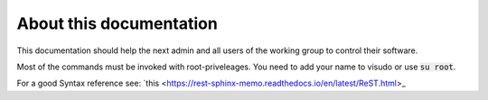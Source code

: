 ************************
About this documentation
************************

This documentation should help the next admin and all users of the working group to control their software.

Most of the commands must be invoked with root-priveleages. You need to add your name to visudo or use :code:`su root`.  

For a good Syntax reference see: `this <https://rest-sphinx-memo.readthedocs.io/en/latest/ReST.html>_
